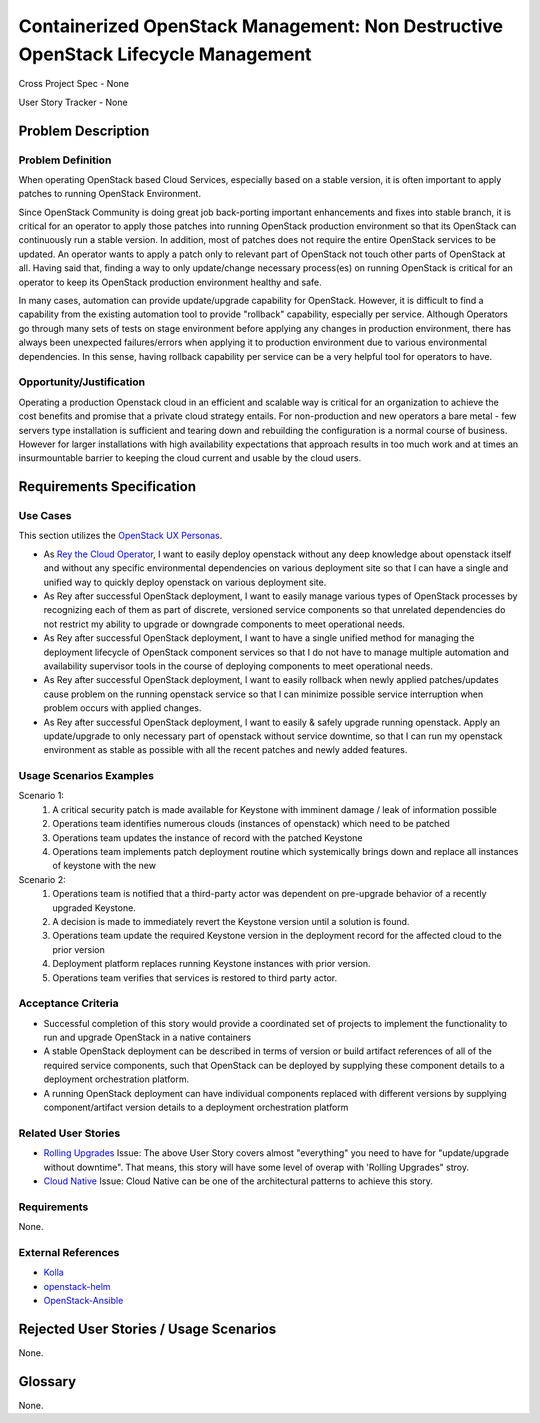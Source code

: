 Containerized OpenStack Management: Non Destructive OpenStack Lifecycle Management
===================

Cross Project Spec - None

User Story Tracker - None

Problem Description
-------------------

Problem Definition
++++++++++++++++++
When operating OpenStack based Cloud Services, especially based on a stable
version, it is often important to apply patches to running OpenStack
Environment.

Since OpenStack Community is doing great job back-porting
important enhancements and fixes into stable branch, it is critical for an
operator to apply those patches into running OpenStack production environment
so that its OpenStack can continuously run a stable version.
In addition, most of patches does not require the entire OpenStack services to
be updated. An operator wants to apply a patch only to relevant part of
OpenStack not touch other parts of OpenStack at all. Having said that, finding
a way to only update/change necessary process(es) on running OpenStack is
critical for an operator to keep its OpenStack production environment healthy
and safe.

In many cases, automation can provide update/upgrade capability for OpenStack.
However, it is difficult to find a capability from the existing automation
tool to provide "rollback" capability, especially per service. Although
Operators go through many sets of tests on stage environment before applying
any changes in production environment, there has always been unexpected
failures/errors when applying it to production environment due to various
environmental dependencies. In this sense, having rollback capability per
service can be a very helpful tool for operators to have.

Opportunity/Justification
+++++++++++++++++++++++++
Operating a production Openstack cloud in an efficient and scalable way is
critical for an organization to achieve the cost benefits and promise that a
private cloud strategy entails. For non-production and new operators a bare
metal - few servers type installation is sufficient and tearing down and
rebuilding the configuration is a normal course of business. However for
larger installations with high availability expectations that approach results
in too much work and at times an insurmountable barrier to keeping the cloud
current and usable by the cloud users.

Requirements Specification
--------------------------

Use Cases
+++++++++
This section utilizes the `OpenStack UX Personas`_.

* As `Rey the Cloud Operator`_, I want to easily deploy openstack without any
  deep knowledge about openstack itself and without any specific environmental
  dependencies on various deployment site so that I can have a single and
  unified way to quickly deploy openstack on various deployment site.
* As Rey after successful OpenStack deployment, I want to easily manage
  various types of OpenStack processes by recognizing each of them as part of
  discrete, versioned service components so that unrelated dependencies do not
  restrict my ability to upgrade or downgrade components to meet operational
  needs.
* As Rey after successful OpenStack deployment, I want to have a single
  unified method for managing the deployment lifecycle of OpenStack component
  services so that I do not have to manage multiple automation and
  availability supervisor tools in the course of deploying components to meet
  operational needs.
* As Rey after successful OpenStack deployment, I want to easily rollback when
  newly applied patches/updates cause problem on the running openstack service
  so that I can minimize possible service interruption when problem occurs
  with applied changes.
* As Rey after successful OpenStack deployment, I want to easily & safely
  upgrade running openstack.  Apply an update/upgrade to only necessary part
  of openstack without service downtime, so that I can run my openstack
  environment as stable as possible with all the recent patches and newly
  added features.

.. _OpenStack UX Personas: http://docs.openstack.org/contributor-guide/ux-ui-guidelines/ux-personas.html
.. _Rey the Cloud Operator: http://docs.openstack.org/contributor-guide/ux-ui-guidelines/ux-personas/cloud-ops.html#cloud-ops

Usage Scenarios Examples
++++++++++++++++++++++++
Scenario 1:
  1. A critical security patch is made available for Keystone with imminent
     damage / leak of information possible
  2. Operations team identifies numerous clouds (instances of openstack) which
     need to be patched
  3. Operations team updates the instance of record with the patched Keystone
  4. Operations team implements patch deployment routine which systemically
     brings down and replace all instances of keystone with the new

Scenario 2:
  1. Operations team is notified that a third-party actor was dependent on
     pre-upgrade behavior of a recently upgraded Keystone.
  2. A decision is made to immediately revert the Keystone version until a
     solution is found.
  3. Operations team update the required Keystone version in the deployment
     record for the affected cloud to the prior version
  4. Deployment platform replaces running Keystone instances with prior version.
  5. Operations team verifies that services is restored to third party actor.

Acceptance Criteria
+++++++++++++++++++
* Successful completion of this story would provide a coordinated set of
  projects to implement the functionality to run and upgrade OpenStack in a
  native containers
* A stable OpenStack deployment can be described in terms of version or build
  artifact references of all of the required service components, such that
  OpenStack can be deployed by supplying these component details to a deployment
  orchestration platform.
* A running OpenStack deployment can have individual components replaced with
  different versions by supplying component/artifact version details to a
  deployment orchestration platform

Related User Stories
++++++++++++++++++++
* `Rolling Upgrades <https://github.com/openstack/openstack-user-stories/blob/master/user-stories/proposed/rolling-upgrades.rst>`_
  Issue: The above User Story covers almost "everything" you need to have for
  "update/upgrade without downtime". That means, this story will have some level of overap with 'Rolling Upgrades" stroy.
* `Cloud Native <https://github.com/openstack/openstack-user-stories/blob/master/user-stories/proposed/cloud-native.rst>`_
  Issue: Cloud Native can be one of the architectural patterns to achieve this story.

Requirements
++++++++++++
None.

External References
+++++++++++++++++++
* `Kolla <https://wiki.openstack.org/wiki/Kolla>`_
* `openstack-helm <https://launchpad.net/openstack-helm>`_
* `OpenStack-Ansible <https://docs.openstack.org/developer/openstack-ansible/mitaka/install-guide/>`_

Rejected User Stories / Usage Scenarios
---------------------------------------
None.

Glossary
--------
None.

